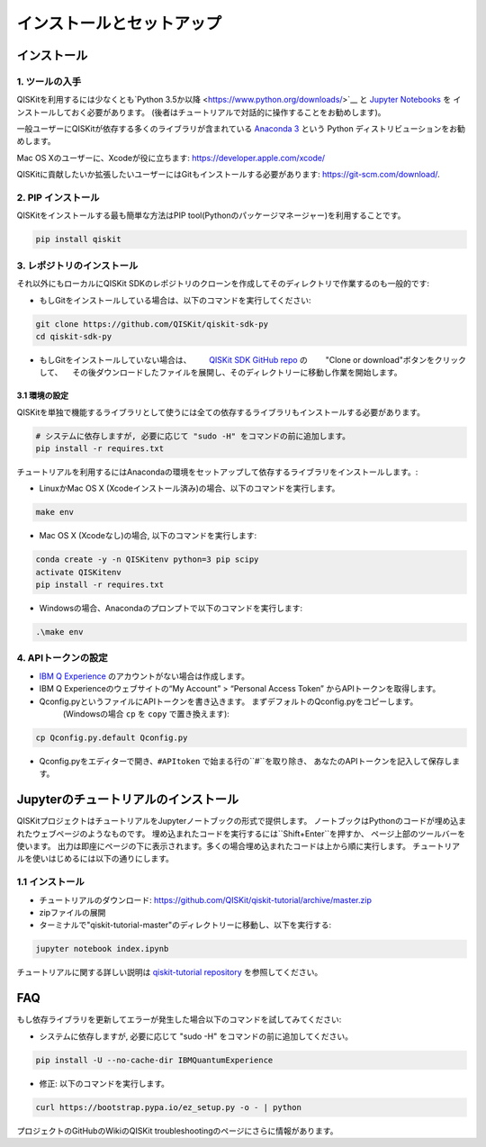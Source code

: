 =======================================
インストールとセットアップ
=======================================

インストール
==================

1. ツールの入手
---------------------------

QISKitを利用するには少なくとも`Python 3.5か以降 <https://www.python.org/downloads/>`__ と
`Jupyter Notebooks <https://jupyter.readthedocs.io/en/latest/install.html>`__ を
インストールしておく必要があります。
(後者はチュートリアルで対話的に操作することをお勧めします)。

一般ユーザーにQISKitが依存する多くのライブラリが含まれている
`Anaconda 3 <https://www.continuum.io/downloads>`__ という
Python ディストリビューションをお勧めします。

Mac OS Xのユーザーに、Xcodeが役に立ちます: https://developer.apple.com/xcode/

QISKitに貢献したいか拡張したいユーザーにはGitもインストールする必要があります: https://git-scm.com/download/.


2. PIP インストール
---------------------------------------

QISKitをインストールする最も簡単な方法はPIP tool(Pythonのパッケージマネージャー)を利用することです。

.. code:: sh

    pip install qiskit

3. レポジトリのインストール
-----------------------------------

それ以外にもローカルにQISKit SDKのレポジトリのクローンを作成してそのディレクトリで作業するのも一般的です:

-  もしGitをインストールしている場合は、以下のコマンドを実行してください:

.. code:: sh

    git clone https://github.com/QISKit/qiskit-sdk-py
    cd qiskit-sdk-py

- もしGitをインストールしていない場合は、
  　　`QISKit SDK GitHub repo <https://github.com/QISKit/qiskit-sdk-py>`__ の
  　　"Clone or download"ボタンをクリックして、
  　その後ダウンロードしたファイルを展開し、そのディレクトリーに移動し作業を開始します。

3.1 環境の設定
^^^^^^^^^^^^^^^^^^^^^^^^^^^

QISKitを単独で機能するライブラリとして使うには全ての依存するライブラリもインストールする必要があります。

.. code:: sh

    # システムに依存しますが, 必要に応じて "sudo -H" をコマンドの前に追加します。
    pip install -r requires.txt

チュートリアルを利用するにはAnacondaの環境をセットアップして依存するライブラリをインストールします。:

-  LinuxかMac OS X (Xcodeインストール済み)の場合、以下のコマンドを実行します。

.. code:: sh

    make env

-  Mac OS X (Xcodeなし)の場合, 以下のコマンドを実行します:

.. code:: sh

    conda create -y -n QISKitenv python=3 pip scipy
    activate QISKitenv
    pip install -r requires.txt

-  Windowsの場合、Anacondaのプロンプトで以下のコマンドを実行します:

.. code:: sh

    .\make env


4. APIトークンの設定
---------------------------------------

-  `IBM Q Experience <https://quantumexperience.ng.bluemix.net>`__
   のアカウントがない場合は作成します。
-  IBM Q Experienceのウェブサイトの“My Account” > “Personal Access Token”
   からAPIトークンを取得します。
-  Qconfig.pyというファイルにAPIトークンを書き込きます。
   まずデフォルトのQconfig.pyをコピーします。
   　　　(Windowsの場合 ``cp`` を ``copy`` で置き換えます):

.. code:: sh

    cp Qconfig.py.default Qconfig.py

-  Qconfig.pyをエディターで開き、``#APItoken`` で始まる行の``#``を取り除き、
   あなたのAPIトークンを記入して保存します。

Jupyterのチュートリアルのインストール
==================================================================

QISKitプロジェクトはチュートリアルをJupyterノートブックの形式で提供します。
ノートブックはPythonのコードが埋め込まれたウェブページのようなものです。
埋め込まれたコードを実行するには``Shift+Enter``を押すか、
ページ上部のツールバーを使います。
出力は即座にページの下に表示されます。多くの場合埋め込まれたコードは上から順に実行します。
チュートリアルを使いはじめるには以下の通りにします。


1.1 インストール
------------------------------
- チュートリアルのダウンロード: https://github.com/QISKit/qiskit-tutorial/archive/master.zip
- zipファイルの展開
- ターミナルで"qiskit-tutorial-master"のディレクトリーに移動し、以下を実行する:

.. code:: sh

    jupyter notebook index.ipynb

チュートリアルに関する詳しい説明は
`qiskit-tutorial repository <https://github.com/QISKit/qiskit-tutorial>`__
を参照してください。

FAQ
===

もし依存ライブラリを更新してエラーが発生した場合以下のコマンドを試してみてください:

- システムに依存しますが, 必要に応じて "sudo -H" をコマンドの前に追加してください。

.. code:: sh

    pip install -U --no-cache-dir IBMQuantumExperience

- 修正: 以下のコマンドを実行します。

.. code:: sh

    curl https://bootstrap.pypa.io/ez_setup.py -o - | python

プロジェクトのGitHubのWikiのQISKit troubleshootingのページにさらに情報があります。

